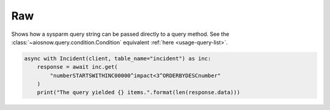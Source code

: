 Raw
===

Shows how a sysparm query string can be passed directly to a query method.
See the :class:`~aiosnow.query.condition.Condition` equivalent :ref:`here <usage-query-list>`.

.. code-block:: python

    async with Incident(client, table_name="incident") as inc:
        response = await inc.get(
            "numberSTARTSWITHINC00000^impact<3^ORDERBYDESCnumber"
        )
        print("The query yielded {} items.".format(len(response.data)))
